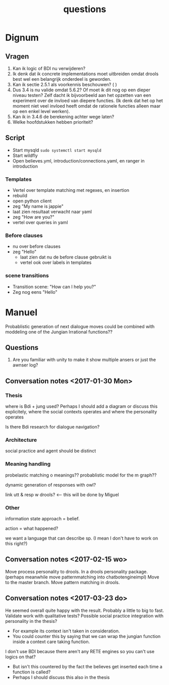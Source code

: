 #+TITLE: questions

* Dignum

** Vragen
1. Kan ik logic of BDI nu verwijderen?
2. Ik denk dat ik concrete implementations moet uitbreiden omdat drools best
   wel een belangrijk onderdeel is geworden.
3. Kan ik sectie 2.5.1 als voorkennis beschouwen? ( )
4. Dus 3.4 is nu valide omdat 5.6.2? Of moet ik dit nog op een dieper niveau
   testen? Zelf dacht ik bijvoorbeeld aan het opzetten van een experiment over
   de invloed van diepere functies. (Ik denk dat het op het moment niet veel
   invloed heeft omdat de rationele functies alleen maar op een enkel level
   werken).
5. Kan ik in 3.4.6 de berekening achter wege laten?
6. Welke hoofdstukken hebben prioriteit?

** Script
+ Start mysqld =sudo systemctl start mysqld=
+ Start wildfly
+ Open believes.yml, introduction/connections.yaml, en ranger in introduction
*** Templates
+ Vertel over template matching met regexes, en insertion
+ rebuild
+ open python client
+ zeg "My name is jappie"
+ laat zien resultaat verwacht naar yaml
+ zeg "How are you?"
+ vertel over queries in yaml
*** Before clauses
+ nu over before clauses
+ zeg "Hello"
  + laat zien dat nu de before clause gebruikt is
  + vertel ook over labels in templates
*** scene transitions
+ Transition scene: "How can I help you?"
+ Zeg nog eens "Hello"

* Manuel

  Probablistic generation of next dialogue moves could be combined with moddeling one
  of the Jungian Irrational functions??

** Questions
1. Are you familiar with unity to make it show multiple ansers or just the awnser log?

** Conversation notes <2017-01-30 Mon> 

*** Thesis
 where is Bdi + jung used?
    Perhaps I should add a diagram or discuss this explicitely, where the social
    contexts operates and where the personality operates

 Is there Bdi research for dialogue navigation?

*** Architecture 
 social practice and agent should be distinct

*** Meaning handling
 probelastic matching o meanings??
 probablistic model for the m graph??

 dynamic generation of responses with owl?

 link utt & resp w drools? <-- this will be done by Miguel 


*** Other
 information state approach = belief.

 action = what happened?

 we want a language that can describe sp. (I mean I don't have to work on this right?)


** Conversation notes <2017-02-15 wo>

Move process personality to drools. In a drools personality package.
(perhaps meanwhile move patternmatching into chatbotengineimpl)
Move to the master branch.
Move pattern matching in drools. 
** Conversation notes <2017-03-23 do> 

He seemed overall quite happy with the result. Probably a little to big to fast.
Validate work with qualitative tests?
Possible social practice integration with personality in the thesis?
+ For example its context isn't taken in consideration.
+ You could counter this by saying that we can wrap the jungian function inside
  a context care taking function.
I don't use BDI because there aren't any RETE engines so you can't use logics
on that?
+ But isn't this countered by the fact the believes get inserted each time a
  function is called?
+ Perhaps I should discuss this also in the thesis
